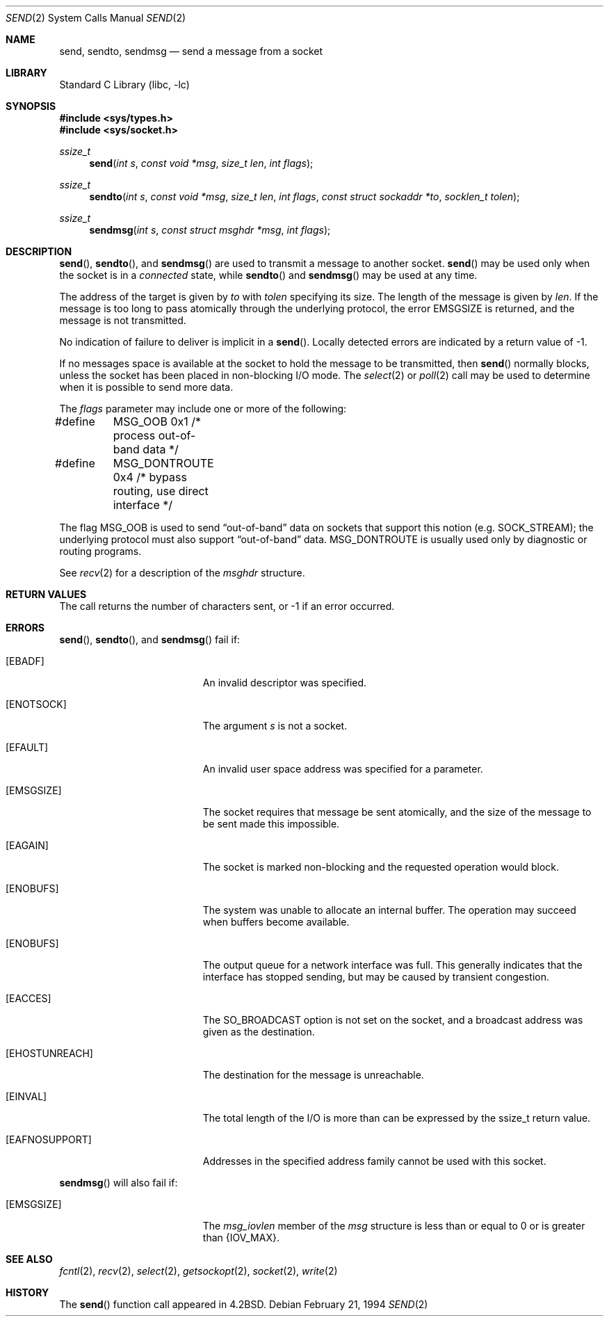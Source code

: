 .\"	$NetBSD: send.2,v 1.15 1999/12/02 21:42:39 kleink Exp $
.\"
.\" Copyright (c) 1983, 1991, 1993
.\"	The Regents of the University of California.  All rights reserved.
.\"
.\" Redistribution and use in source and binary forms, with or without
.\" modification, are permitted provided that the following conditions
.\" are met:
.\" 1. Redistributions of source code must retain the above copyright
.\"    notice, this list of conditions and the following disclaimer.
.\" 2. Redistributions in binary form must reproduce the above copyright
.\"    notice, this list of conditions and the following disclaimer in the
.\"    documentation and/or other materials provided with the distribution.
.\" 3. All advertising materials mentioning features or use of this software
.\"    must display the following acknowledgement:
.\"	This product includes software developed by the University of
.\"	California, Berkeley and its contributors.
.\" 4. Neither the name of the University nor the names of its contributors
.\"    may be used to endorse or promote products derived from this software
.\"    without specific prior written permission.
.\"
.\" THIS SOFTWARE IS PROVIDED BY THE REGENTS AND CONTRIBUTORS ``AS IS'' AND
.\" ANY EXPRESS OR IMPLIED WARRANTIES, INCLUDING, BUT NOT LIMITED TO, THE
.\" IMPLIED WARRANTIES OF MERCHANTABILITY AND FITNESS FOR A PARTICULAR PURPOSE
.\" ARE DISCLAIMED.  IN NO EVENT SHALL THE REGENTS OR CONTRIBUTORS BE LIABLE
.\" FOR ANY DIRECT, INDIRECT, INCIDENTAL, SPECIAL, EXEMPLARY, OR CONSEQUENTIAL
.\" DAMAGES (INCLUDING, BUT NOT LIMITED TO, PROCUREMENT OF SUBSTITUTE GOODS
.\" OR SERVICES; LOSS OF USE, DATA, OR PROFITS; OR BUSINESS INTERRUPTION)
.\" HOWEVER CAUSED AND ON ANY THEORY OF LIABILITY, WHETHER IN CONTRACT, STRICT
.\" LIABILITY, OR TORT (INCLUDING NEGLIGENCE OR OTHERWISE) ARISING IN ANY WAY
.\" OUT OF THE USE OF THIS SOFTWARE, EVEN IF ADVISED OF THE POSSIBILITY OF
.\" SUCH DAMAGE.
.\"
.\"     @(#)send.2	8.2 (Berkeley) 2/21/94
.\"
.Dd February 21, 1994
.Dt SEND 2
.Os
.Sh NAME
.Nm send ,
.Nm sendto ,
.Nm sendmsg
.Nd send a message from a socket
.Sh LIBRARY
.Lb libc
.Sh SYNOPSIS
.Fd #include <sys/types.h>
.Fd #include <sys/socket.h>
.Ft ssize_t
.Fn send "int s" "const void *msg" "size_t len" "int flags"
.Ft ssize_t
.Fn sendto "int s" "const void *msg" "size_t len" "int flags" "const struct sockaddr *to" "socklen_t tolen"
.Ft ssize_t
.Fn sendmsg "int s" "const struct msghdr *msg" "int flags"
.Sh DESCRIPTION
.Fn send ,
.Fn sendto ,
and
.Fn sendmsg
are used to transmit a message to another socket.
.Fn send
may be used only when the socket is in a
.Em connected
state, while
.Fn sendto
and
.Fn sendmsg
may be used at any time.
.Pp
The address of the target is given by
.Fa to
with
.Fa tolen
specifying its size.
The length of the message is given by
.Fa len .
If the message is too long to pass atomically through the
underlying protocol, the error
.Er EMSGSIZE
is returned, and
the message is not transmitted.
.Pp
No indication of failure to deliver is implicit in a
.Fn send .
Locally detected errors are indicated by a return value of -1.
.Pp
If no messages space is available at the socket to hold
the message to be transmitted, then
.Fn send
normally blocks, unless the socket has been placed in
non-blocking I/O mode.
The
.Xr select 2
or
.Xr poll 2
call may be used to determine when it is possible to
send more data.
.Pp
The
.Fa flags
parameter may include one or more of the following:
.Bd -literal
#define	MSG_OOB        0x1  /* process out-of-band data */
#define	MSG_DONTROUTE  0x4  /* bypass routing, use direct interface */
.Ed
.Pp
The flag
.Dv MSG_OOB
is used to send
.Dq out-of-band
data on sockets that support this notion (e.g.
.Dv SOCK_STREAM ) ;
the underlying protocol must also support
.Dq out-of-band
data.
.Dv MSG_DONTROUTE
is usually used only by diagnostic or routing programs.
.Pp
See
.Xr recv 2
for a description of the
.Fa msghdr
structure.
.Sh RETURN VALUES
The call returns the number of characters sent, or -1
if an error occurred.
.Sh ERRORS
.Fn send ,
.Fn sendto ,
and
.Fn sendmsg
fail if:
.Bl -tag -width Er
.It Bq Er EBADF
An invalid descriptor was specified.
.It Bq Er ENOTSOCK
The argument
.Fa s
is not a socket.
.It Bq Er EFAULT
An invalid user space address was specified for a parameter.
.It Bq Er EMSGSIZE
The socket requires that message be sent atomically,
and the size of the message to be sent made this impossible.
.It Bq Er EAGAIN
The socket is marked non-blocking and the requested operation
would block.
.It Bq Er ENOBUFS
The system was unable to allocate an internal buffer.
The operation may succeed when buffers become available.
.It Bq Er ENOBUFS
The output queue for a network interface was full.
This generally indicates that the interface has stopped sending,
but may be caused by transient congestion.
.It Bq Er EACCES
The SO_BROADCAST option is not set on the socket, and a broadcast address
was given as the destination.
.It Bq Er EHOSTUNREACH
The destination for the message is unreachable.
.It Bq Er EINVAL
The total length of the I/O is more than can be expressed by the ssize_t
return value.
.It Bq Er EAFNOSUPPORT
Addresses in the specified address family cannot be used with this socket.
.El
.Pp
.Fn sendmsg
will also fail if:
.Bl -tag -width Er
.It Bq Er EMSGSIZE
The
.Fa msg_iovlen
member of the
.Fa msg
structure is less than or equal to 0
or is greater than
.Dv {IOV_MAX} .
.El
.Sh SEE ALSO
.Xr fcntl 2 ,
.Xr recv 2 ,
.Xr select 2 ,
.Xr getsockopt 2 ,
.Xr socket 2 ,
.Xr write 2
.Sh HISTORY
The
.Fn send
function call appeared in
.Bx 4.2 .
